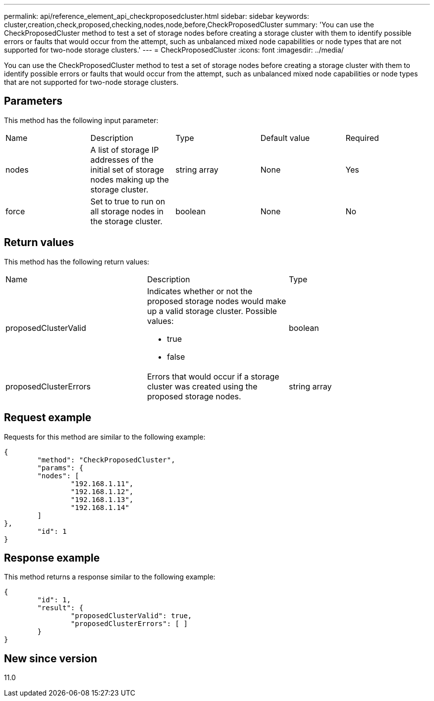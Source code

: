 ---
permalink: api/reference_element_api_checkproposedcluster.html
sidebar: sidebar
keywords: cluster,creation,check,proposed,checking,nodes,node,before,CheckProposedCluster
summary: 'You can use the CheckProposedCluster method to test a set of storage nodes before creating a storage cluster with them to identify possible errors or faults that would occur from the attempt, such as unbalanced mixed node capabilities or node types that are not supported for two-node storage clusters.'
---
= CheckProposedCluster
:icons: font
:imagesdir: ../media/

[.lead]
You can use the CheckProposedCluster method to test a set of storage nodes before creating a storage cluster with them to identify possible errors or faults that would occur from the attempt, such as unbalanced mixed node capabilities or node types that are not supported for two-node storage clusters.

== Parameters

This method has the following input parameter:

|===
| Name| Description| Type| Default value| Required
a|
nodes
a|
A list of storage IP addresses of the initial set of storage nodes making up the storage cluster.
a|
string array
a|
None
a|
Yes
a|
force
a|
Set to true to run on all storage nodes in the storage cluster.
a|
boolean
a|
None
a|
No
|===

== Return values

This method has the following return values:

|===
| Name| Description| Type
a|
proposedClusterValid
a|
Indicates whether or not the proposed storage nodes would make up a valid storage cluster. Possible values:

* true
* false

a|
boolean
a|
proposedClusterErrors
a|
Errors that would occur if a storage cluster was created using the proposed storage nodes.
a|
string array
|===

== Request example

Requests for this method are similar to the following example:

----
{
	"method": "CheckProposedCluster",
	"params": {
	"nodes": [
		"192.168.1.11",
		"192.168.1.12",
		"192.168.1.13",
		"192.168.1.14"
	]
},
	"id": 1
}
----

== Response example

This method returns a response similar to the following example:

----
{
	"id": 1,
	"result": {
		"proposedClusterValid": true,
		"proposedClusterErrors": [ ]
	}
}
----

== New since version

11.0

